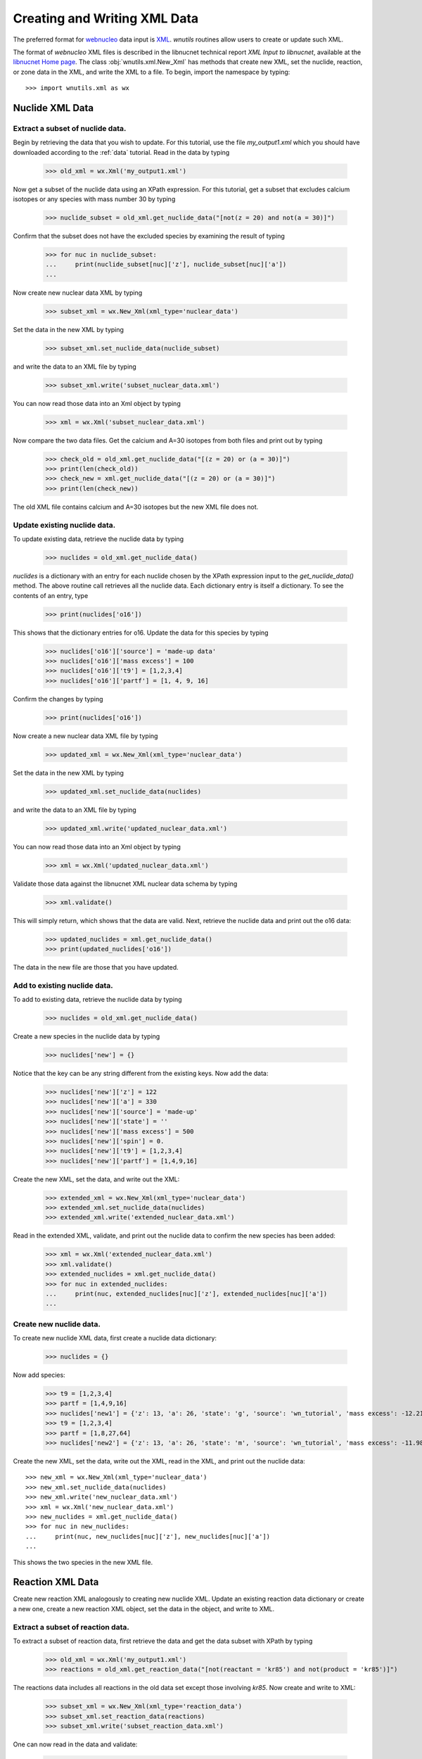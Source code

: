 .. _writing:

Creating and Writing XML Data
=============================

The preferred format for `webnucleo <http://sourceforge.net/u/mbradle/blog/>`_
data input is `XML <https://www.w3.org/TR/REC-xml/>`_.
`wnutils` routines allow users to create or update such XML.

The format of `webnucleo` XML files is described in the libnucnet technical
report `XML Input to libnucnet`, available at the
`libnucnet Home page <https://sourceforge.net/p/libnucnet/home/Home/>`_.
The class :obj:`wnutils.xml.New_Xml` has methods that create new XML, set
the nuclide, reaction, or zone data in the XML, and write the XML to a file.
To begin, import the namespace by typing::

    >>> import wnutils.xml as wx

Nuclide XML Data
----------------

Extract a subset of nuclide data.
.................................

Begin by retrieving the data that you wish to update.
For this tutorial, use the file `my_output1.xml` which you should have
downloaded according to the :ref:`data` tutorial.  Read in the data by
typing

    >>> old_xml = wx.Xml('my_output1.xml')

Now get a subset of the nuclide data using an XPath expression.  For this
tutorial, get a subset that excludes calcium isotopes or any species with
mass number 30 by typing

    >>> nuclide_subset = old_xml.get_nuclide_data("[not(z = 20) and not(a = 30)]")

Confirm that the subset does not have the excluded species by examining the
result of typing

    >>> for nuc in nuclide_subset:
    ...     print(nuclide_subset[nuc]['z'], nuclide_subset[nuc]['a'])
    ...

Now create new nuclear data XML by typing

    >>> subset_xml = wx.New_Xml(xml_type='nuclear_data')

Set the data in the new XML by typing

    >>> subset_xml.set_nuclide_data(nuclide_subset)

and write the data to an XML file by typing

    >>> subset_xml.write('subset_nuclear_data.xml')

You can now read those data into an Xml object by typing

    >>> xml = wx.Xml('subset_nuclear_data.xml')

Now compare the two data files.  Get the calcium and A=30 isotopes from
both files and print out by typing

    >>> check_old = old_xml.get_nuclide_data("[(z = 20) or (a = 30)]")
    >>> print(len(check_old))
    >>> check_new = xml.get_nuclide_data("[(z = 20) or (a = 30)]")
    >>> print(len(check_new))

The old XML file contains calcium and A=30 isotopes but the new XML file
does not.
    
Update existing nuclide data.
.............................

To update existing data, retrieve the nuclide data by typing

    >>> nuclides = old_xml.get_nuclide_data()

`nuclides` is a dictionary with an entry for each nuclide chosen by the
XPath expression input to the `get_nuclide_data()` method.  The above
routine call retrieves all the nuclide data.  Each dictionary entry is itself
a dictionary.  To see the contents of an entry, type

    >>> print(nuclides['o16'])

This shows that the dictionary entries for o16. Update the data for this species
by typing

    >>> nuclides['o16']['source'] = 'made-up data'
    >>> nuclides['o16']['mass excess'] = 100
    >>> nuclides['o16']['t9'] = [1,2,3,4]
    >>> nuclides['o16']['partf'] = [1, 4, 9, 16]

Confirm the changes by typing

    >>> print(nuclides['o16'])

Now create a new nuclear data XML file by typing

    >>> updated_xml = wx.New_Xml(xml_type='nuclear_data')

Set the data in the new XML by typing

    >>> updated_xml.set_nuclide_data(nuclides)

and write the data to an XML file by typing

    >>> updated_xml.write('updated_nuclear_data.xml')

You can now read those data into an Xml object by typing

    >>> xml = wx.Xml('updated_nuclear_data.xml')

Validate those data against the libnucnet XML nuclear data schema by typing

    >>> xml.validate()

This will simply return, which shows that the data are valid.  Next, retrieve
the nuclide data and print out the o16 data:

    >>> updated_nuclides = xml.get_nuclide_data()
    >>> print(updated_nuclides['o16'])

The data in the new file are those that you have updated.

Add to existing nuclide data.
.............................

To add to existing data, retrieve the nuclide data by typing

    >>> nuclides = old_xml.get_nuclide_data()

Create a new species in the nuclide data by typing

    >>> nuclides['new'] = {}

Notice that the key can be any string different from the existing keys.  Now
add the data:

    >>> nuclides['new']['z'] = 122
    >>> nuclides['new']['a'] = 330
    >>> nuclides['new']['source'] = 'made-up'
    >>> nuclides['new']['state'] = ''
    >>> nuclides['new']['mass excess'] = 500
    >>> nuclides['new']['spin'] = 0.
    >>> nuclides['new']['t9'] = [1,2,3,4]
    >>> nuclides['new']['partf'] = [1,4,9,16]

Create the new XML, set the data, and write out the XML:

    >>> extended_xml = wx.New_Xml(xml_type='nuclear_data')
    >>> extended_xml.set_nuclide_data(nuclides)
    >>> extended_xml.write('extended_nuclear_data.xml')

Read in the extended XML, validate, and print out the nuclide data to confirm
the new species has been added:

    >>> xml = wx.Xml('extended_nuclear_data.xml')
    >>> xml.validate()
    >>> extended_nuclides = xml.get_nuclide_data()
    >>> for nuc in extended_nuclides:
    ...     print(nuc, extended_nuclides[nuc]['z'], extended_nuclides[nuc]['a'])
    ...

Create new nuclide data.
........................

To create new nuclide XML data, first create a nuclide data dictionary:

    >>> nuclides = {}

Now add species:

    >>> t9 = [1,2,3,4]
    >>> partf = [1,4,9,16]
    >>> nuclides['new1'] = {'z': 13, 'a': 26, 'state': 'g', 'source': 'wn_tutorial', 'mass excess': -12.2101, 'spin': 5, 't9': t9, 'partf': partf}
    >>> t9 = [1,2,3,4]
    >>> partf = [1,8,27,64]
    >>> nuclides['new2'] = {'z': 13, 'a': 26, 'state': 'm', 'source': 'wn_tutorial', 'mass excess': -11.9818, 'spin': 0, 't9': t9, 'partf': partf}

Create the new XML, set the data, write out the XML, read in the XML,
and print out the nuclide data::

    >>> new_xml = wx.New_Xml(xml_type='nuclear_data')
    >>> new_xml.set_nuclide_data(nuclides)
    >>> new_xml.write('new_nuclear_data.xml')
    >>> xml = wx.Xml('new_nuclear_data.xml')
    >>> new_nuclides = xml.get_nuclide_data()
    >>> for nuc in new_nuclides:
    ...     print(nuc, new_nuclides[nuc]['z'], new_nuclides[nuc]['a'])
    ...

This shows the two species in the new XML file.

Reaction XML Data
-----------------

Create new reaction XML analogously to creating new nuclide XML.
Update an existing reaction data dictionary or create a new one, create
a new reaction XML object, set the data in the object, and write to XML.

Extract a subset of reaction data.
..................................

To extract a subset of reaction data, first retrieve the data and get
the data subset with XPath by typing

    >>> old_xml = wx.Xml('my_output1.xml')
    >>> reactions = old_xml.get_reaction_data("[not(reactant = 'kr85') and not(product = 'kr85')]")

The reactions data includes all reactions in the old data set except those
involving *kr85*.  Now create and write to XML:

    >>> subset_xml = wx.New_Xml(xml_type='reaction_data')
    >>> subset_xml.set_reaction_data(reactions)
    >>> subset_xml.write('subset_reaction_data.xml')

One can now read in the data and validate:

    >>> xml = wx.Xml('subset_reaction_data.xml')
    >>> xml.validate()

Now check that the *kr85* reactions have been excluded:

    >>> old_kr85 = old_xml.get_reaction_data("[reactant = 'kr85' or product = 'kr85']")
    >>> new_kr85 = xml.get_reaction_data("[reactant = 'kr85' or product = 'kr85']")
    >>> for reaction in old_kr85:
    ...     print(reaction)
    ...
    >>> for reaction in new_kr85:
    ...     print(reaction)
    ...

The old XML data file includes reactions involving *kr85* but the new one
does not.

Update existing reaction data.
..............................

To update existing data, retrieve the reaction data by typing

    >>> reactions = old_xml.get_reaction_data()

*reactions* is a dictionary with an entry for each reaction chosen by
the input XPath expression.  The above call selects all reactions.  Each
entry in the dictionary is itself an instance of the
:obj:`wnutils.xml.Reaction` class containing data for the
reaction.  To see an example of the data, type

    >>> print(reactions['n + f19 -> f20 + gamma'].reactants)
    >>> print(reactions['n + f19 -> f20 + gamma'].products)
    >>> print(reactions['n + f19 -> f20 + gamma'].source)
    >>> print(reactions['n + f19 -> f20 + gamma'].get_data())

The last command shows that the rate data for the reaction are of the
*non_smoker_fit* type and are contained
in a dictionary.  Now update the data.  Type

    >>> reactions['n + f19 -> f20 + gamma'].source = 'ka02--updated'
    >>> reactions['n + f19 -> f20 + gamma'].get_data()['fits'][0]['spint'] = 99.

It is also possible to change the data type.
Change the *n + f20 -> f21 + gamma* from *non_smoker_fit* type to a
*rate_table* type:

    >>> print(reactions['n + f20 -> f21 + gamma'].get_data())
    >>> t9 = [0.1,1,2,10]
    >>> rate = [200, 150, 125, 100]
    >>> sef = [1,1,1,1]
    >>> reactions['n + f20 -> f21 + gamma'].data = {'type': 'rate_table', 't9': t9, 'rate': rate, 'sef': sef}

The *t9* array gives the temperatures (in billions of K) at which the
rates (*rate* array) are given.  The *sef* is the *stellar enhancement
factor*, which is the factor by which ground-state rate is increased in
a stellar environment.  When no *sef* is given, set it to unity.

Now confirm that the data have been updated by typing

    >>> print(reactions['n + f19 -> f20 + gamma'].source)
    >>> print(reactions['n + f19 -> f20 + gamma'].get_data())
    >>> print(reactions['n + f20 -> f21 + gamma'].data)

Notice that the last command simply directly accessed the
Reaction class member *data* instead of using the *get_data()* method.
Either is valid--the *get_data()* method
is simply a legacy convenience method
that returns the class member *data*.  Confirm the actions are the
same by typing

    >>> print(reactions['n + f20 -> f21 + gamma'].get_data())

Now create new XML and write the updated data:

    >>> updated_xml = wx.New_Xml(xml_type='reaction_data')
    >>> updated_xml.set_reaction_data(reactions)
    >>> updated_xml.write('updated_reaction_data.xml')

Now confirm that the updated XML has the changes:

    >>> xml = wx.Xml('updated_reaction_data.xml')
    >>> updated_reactions = xml.get_reaction_data()
    >>> print(updated_reactions['n + f19 -> f20 + gamma'].source)
    >>> print(updated_reactions['n + f19 -> f20 + gamma'].get_data())
    >>> print(updated_reactions['n + f20 -> f21 + gamma'].get_data())


Add to existing reaction data.
..............................

It is possible to add to existing reaction data.  To try this,
create the reaction *ni70 -> cu65 + n + n + n + n + n + electron +
anti-neutrino_e* with a single rate of 1.5 per second:

    >>> r = wx.Reaction()
    >>> r.reactants = ['ni70']
    >>> r.products = ['cu65', 'n', 'n', 'n', 'n', 'n', 'electron', 'anti-neutrino_e']
    >>> r.source = 'wn_tutorials'
    >>> r.data = {'type': 'single_rate', 'rate': 1.5}

Now add this to the existing data:

    >>> old_xml = wx.Xml('my_output1.xml')
    >>> reactions = old_xml.get_reaction_data()
    >>> reactions['new'] = r

Create and write new XML with the extended data:

    >>> extended_xml = wx.New_Xml(xml_type='reaction_data')
    >>> extended_xml.set_reaction_data(reactions)
    >>> extended_xml.write('extended_reaction_data.xml')

Confirm that the new XML has the added data:

    >>> xml = wx.Xml('extended_reaction_data.xml')
    >>> extended_reactions = xml.get_reaction_data("[reactant = 'ni70']")
    >>> for reaction in extended_reactions:
    ...     print(reaction)
    ...
    >>> print(extended_reactions['ni70 -> cu65 + n + n + n + n + n + electron + anti-neutrino_e'].get_data())


Create new reaction data.
.........................

It is also possible to create new reaction XML data.  One creates a
new reaction data dictionary and then sets those data in new XML and
writes the XML out.  To experiment with this, create a new reaction
XML file with a *non_smoker_fit* data set and two *user_rate* data sets.
In *user_rate* data, each rate datum is a *property* that is denoted
by a :obj:`str` giving the property *name* or a :obj:`tuple` giving the
property *name* and up to two tags (*tag1* and *tag2*).  First, create
the reactions data and add the *non_smoker_fit* reaction:

    >>> reactions = {}
    >>> reactions['new1'] = wx.Reaction()
    >>> reactions['new1'].reactants = ['ge111', 'h1']
    >>> reactions['new1'].products = ['as112', 'gamma']
    >>> reactions['new1'].source = 'ADNDT (2001) 75, 1 (non-smoker)'
    >>> reactions['new1'].data = {'type': 'non_smoker_fit', 'fits': [{'spint': 0.5, 'spinf': 1.0, 'TlowHf': -1.0, 'Tlowfit': 0.01, 'Thighfit': 10.0, 'acc': 0.035, 'a1': 204.211, 'a2': -10.533, 'a3': 414.2, 'a4': -658.043, 'a5': 37.4352, 'a6': -2.17474, 'a7': 326.601, 'a8': 227.497}]}

Now add the first *user_rate* data reaction:

    >>> reactions['new2'] = wx.Reaction()
    >>> reactions['new2'].reactants = ['c12', 'c12']
    >>> reactions['new2'].products = ['mg23', 'n']
    >>> reactions['new2'].source = 'CF88'
    >>> reactions['new2'].data = {'type': 'user_rate', 'key': 'cf88 carbon fusion fit',
    ...                           'f_0.11_le_t9_lt_1.75': '0.0', 'f_1.75_le_t9_lt_3.3': '0.05',
    ...                           'f_3.3_le_t9_lt_6': '0.07', 'f_t9_ge_6': '0.07', 'f_t9_lt_0.11': '0.0'}

Notice that all properties in the data dictionary are of :obj:`str` type.
Also note that the *user_rate* needs a *key* entry denoting the particular
user-rate function that will be used to compute the rate from the data.  Now
add the second *user_rate* data reaction:

    >>> reactions['new3'] = wx.Reaction()
    >>> reactions['new3'].reactants = ['c12', 'he4']
    >>> reactions['new3'].products = ['o16', 'gamma']
    >>> reactions['new3'].source = 'Kunz et al. (2002)'
    >>> reactions['new3'].data = {'type': 'user_rate', 'key': 'kunz fit', ('a', '0'): ' 1.21e8',
    ...                           ('a', '1'): ' 6.06e-2', ('a', '10'): ' 2.e6', ('a', '11'): ' 38.534',
    ...                           ('a', '2'): ' 32.12', ('a', '3'): ' 1.7', ('a', '4'): ' 7.4e8',
    ...                           ('a', '5'): ' 0.47', ('a', '6'): ' 32.12', ('a', '7'): ' 0.',
    ...                           ('a', '8'): ' 0.', ('a', '9'): ' 1.53e4'}

Notice here that the property keys are tuples where the entries are
(*name*, *tag1*).  Now create and write the XML:

    >>> new_xml = wx.New_Xml(xml_type='reaction_data')
    >>> new_xml.set_reaction_data(reactions)
    >>> new_xml.write('new_reaction_data.xml')

Confirm the new XML:

    >>> xml = wx.Xml('new_reaction_data.xml')
    >>> new_reactions = xml.get_reaction_data()
    >>> for r in new_reactions:
    ...     print(r, new_reactions[r].get_data())
    ...

Network XML Data
----------------

For webnucleo codes, a nuclear network is a collection of nuclides and
the reactions among them.  If you have already created or updated
nuclide data *nuclides* and reaction data *reactions* according to the
steps described above, you can create a network XML file.  To do so,
type

    >>> network_xml = wx.New_Xml(xml_type='nuclear_network')

or, simply,

    >>> network_xml = wx.New_Xml()

since the default new XML is of the *nuclear_network* type.  Now
set the data:

    >>> network_xml.set_nuclide_data(nuclides)
    >>> network_xml.set_reaction_data(reactions)

and write the file:

    >>> network_xml.write('new_nuclear_network.xml')

Confirm the new file has the nuclide and reaction data:

    >>> xml = wx.Xml('new_nuclear_network.xml')
    >>> new_nuclides = xml.get_nuclide_data()
    >>> new_reactions = xml.get_reaction_data()
    >>> for nuc in new_nuclides:
    ...     print(nuc)
    ...
    >>> for reaction in new_reactions:
    ...     print(reaction)
    ...

Zone XML Data
-------------

Zone data in webnucleo codes represent mutable data in a calculation.
Zones are denoted by up to three labels (*label1*, *label2*, *label3*),
and each zone can contain *optional_properties* and mass fractions of
nuclear species.  To create zone XML data, first create a dictionary
of zones:

    >>> zones = {}

Now create property dictionaries for the zones:

    >>> props1 = {'width': 5}
    >>> props2 = {'note': 'This is a note.', ('breadth', 'length', 'width'): 7}

Each dictionary key is either a :obj:`str` or a :obj:`tuple` of strings.
The property value can be any type--it will be converted to a string.
Now create dictionaries of mass fractions:

    >>> mass_frac1 = {('he4', 2, 4): 1}
    >>> mass_frac2 = {('mn53', 25, 53): 0.7, ('fe56', 26, 56): 0.3}

The key for each mass fraction entry is a tuple giving the species *name*,
*Z*, and *A*.  Now create the zones:

    >>> zones["0"] = {'properties': props1, 'mass fractions': mass_frac1}
    >>> zones[("Ringo", "Starr")] = {'properties': {}, 'mass fractions': mass_frac2}
    >>> zones[("John", "Winston", "Lennon")] = {'properties': props2, 'mass fractions': mass_frac2}

Now create the zone data XML, set the data, and write the file:

    >>> zone_xml = wx.New_Xml('zone_data')
    >>> zone_xml.set_zone_data(zones)
    >>> zone_xml.write('new_zone_data.xml')

The file *new_zone_data.xml* contains the data you created.
You can validate it to ensure the data are the right XML format:

    >>> xml = wx.Xml('new_zone_data.xml')
    >>> xml.validate()

Libnucnet XML Data
------------------

Full libnucnet data comprises nuclear network and zone data.  If you
have created nuclide data (*nuclides*), reaction data (*reactions*),
and zone data (*zones*), you can create full libnucnet data by typing:

    >>> libnucnet_xml = wx.New_Xml('libnucnet_input')
    >>> libnucnet_xml.set_nuclide_data(nuclides)
    >>> libnucnet_xml.set_reaction_data(reactions)
    >>> libnucnet_xml.set_zone_data(zones)

Write out the data by typing:

    >>> libnucnet_xml.write('new_libnucnet.xml')



